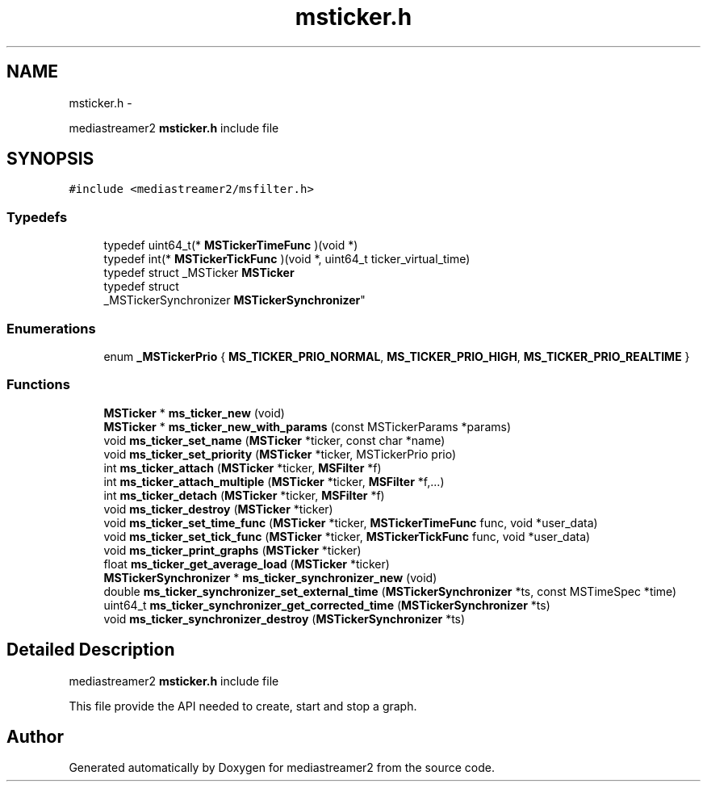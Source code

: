 .TH "msticker.h" 3 "Tue May 13 2014" "Version 2.10.0" "mediastreamer2" \" -*- nroff -*-
.ad l
.nh
.SH NAME
msticker.h \- 
.PP
mediastreamer2 \fBmsticker\&.h\fP include file  

.SH SYNOPSIS
.br
.PP
\fC#include <mediastreamer2/msfilter\&.h>\fP
.br

.SS "Typedefs"

.in +1c
.ti -1c
.RI "typedef uint64_t(* \fBMSTickerTimeFunc\fP )(void *)"
.br
.ti -1c
.RI "typedef int(* \fBMSTickerTickFunc\fP )(void *, uint64_t ticker_virtual_time)"
.br
.ti -1c
.RI "typedef struct _MSTicker \fBMSTicker\fP"
.br
.ti -1c
.RI "typedef struct 
.br
_MSTickerSynchronizer \fBMSTickerSynchronizer\fP"
.br
.in -1c
.SS "Enumerations"

.in +1c
.ti -1c
.RI "enum \fB_MSTickerPrio\fP { \fBMS_TICKER_PRIO_NORMAL\fP, \fBMS_TICKER_PRIO_HIGH\fP, \fBMS_TICKER_PRIO_REALTIME\fP }"
.br
.in -1c
.SS "Functions"

.in +1c
.ti -1c
.RI "\fBMSTicker\fP * \fBms_ticker_new\fP (void)"
.br
.ti -1c
.RI "\fBMSTicker\fP * \fBms_ticker_new_with_params\fP (const MSTickerParams *params)"
.br
.ti -1c
.RI "void \fBms_ticker_set_name\fP (\fBMSTicker\fP *ticker, const char *name)"
.br
.ti -1c
.RI "void \fBms_ticker_set_priority\fP (\fBMSTicker\fP *ticker, MSTickerPrio prio)"
.br
.ti -1c
.RI "int \fBms_ticker_attach\fP (\fBMSTicker\fP *ticker, \fBMSFilter\fP *f)"
.br
.ti -1c
.RI "int \fBms_ticker_attach_multiple\fP (\fBMSTicker\fP *ticker, \fBMSFilter\fP *f,\&.\&.\&.)"
.br
.ti -1c
.RI "int \fBms_ticker_detach\fP (\fBMSTicker\fP *ticker, \fBMSFilter\fP *f)"
.br
.ti -1c
.RI "void \fBms_ticker_destroy\fP (\fBMSTicker\fP *ticker)"
.br
.ti -1c
.RI "void \fBms_ticker_set_time_func\fP (\fBMSTicker\fP *ticker, \fBMSTickerTimeFunc\fP func, void *user_data)"
.br
.ti -1c
.RI "void \fBms_ticker_set_tick_func\fP (\fBMSTicker\fP *ticker, \fBMSTickerTickFunc\fP func, void *user_data)"
.br
.ti -1c
.RI "void \fBms_ticker_print_graphs\fP (\fBMSTicker\fP *ticker)"
.br
.ti -1c
.RI "float \fBms_ticker_get_average_load\fP (\fBMSTicker\fP *ticker)"
.br
.ti -1c
.RI "\fBMSTickerSynchronizer\fP * \fBms_ticker_synchronizer_new\fP (void)"
.br
.ti -1c
.RI "double \fBms_ticker_synchronizer_set_external_time\fP (\fBMSTickerSynchronizer\fP *ts, const MSTimeSpec *time)"
.br
.ti -1c
.RI "uint64_t \fBms_ticker_synchronizer_get_corrected_time\fP (\fBMSTickerSynchronizer\fP *ts)"
.br
.ti -1c
.RI "void \fBms_ticker_synchronizer_destroy\fP (\fBMSTickerSynchronizer\fP *ts)"
.br
.in -1c
.SH "Detailed Description"
.PP 
mediastreamer2 \fBmsticker\&.h\fP include file 

This file provide the API needed to create, start and stop a graph\&. 
.SH "Author"
.PP 
Generated automatically by Doxygen for mediastreamer2 from the source code\&.
